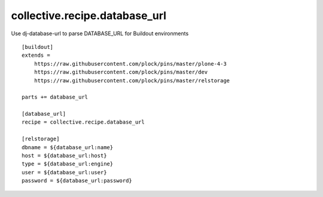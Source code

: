 collective.recipe.database_url
==============================

Use dj-database-url to parse DATABASE_URL for Buildout environments

::

    [buildout]
    extends =
        https://raw.githubusercontent.com/plock/pins/master/plone-4-3
        https://raw.githubusercontent.com/plock/pins/master/dev
        https://raw.githubusercontent.com/plock/pins/master/relstorage

    parts += database_url

    [database_url]
    recipe = collective.recipe.database_url

    [relstorage]
    dbname = ${database_url:name}
    host = ${database_url:host}
    type = ${database_url:engine}
    user = ${database_url:user}
    password = ${database_url:password}
